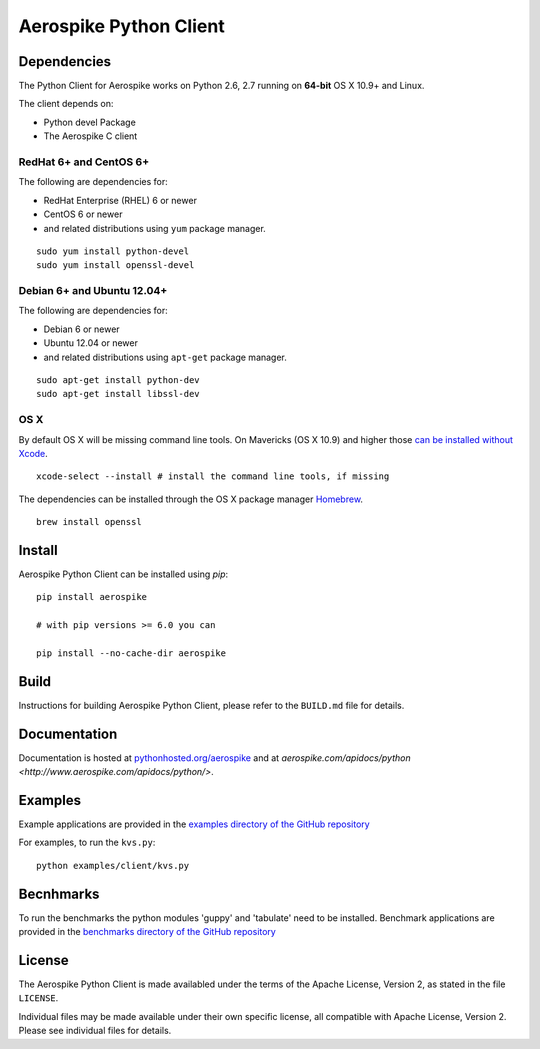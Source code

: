 Aerospike Python Client
=======================
|Build| |Release| |Wheel| |Downloads| |License|

.. |Build| image:: https://travis-ci.org/aerospike/aerospike-client-python.svg?branch=master
.. |Release| image:: https://img.shields.io/pypi/v/aerospike.svg
.. |Wheel| image:: https://img.shields.io/pypi/wheel/aerospike.svg
.. |Downloads| image:: https://img.shields.io/pypi/dm/aerospike.svg
.. |License| image:: https://img.shields.io/pypi/l/aerospike.svg

Dependencies
------------

The Python Client for Aerospike works on Python 2.6, 2.7 running on
**64-bit** OS X 10.9+ and Linux.

The client depends on:

-  Python devel Package
-  The Aerospike C client

RedHat 6+ and CentOS 6+
~~~~~~~~~~~~~~~~~~~~~~~

The following are dependencies for:

-  RedHat Enterprise (RHEL) 6 or newer
-  CentOS 6 or newer
-  and related distributions using ``yum`` package manager.

::

    sudo yum install python-devel
    sudo yum install openssl-devel

Debian 6+ and Ubuntu 12.04+
~~~~~~~~~~~~~~~~~~~~~~~~~~~

The following are dependencies for:

-  Debian 6 or newer
-  Ubuntu 12.04 or newer
-  and related distributions using ``apt-get`` package manager.

::

    sudo apt-get install python-dev
    sudo apt-get install libssl-dev

OS X
~~~~~~~~

By default OS X will be missing command line tools. On Mavericks (OS X 10.9)
and higher those `can be installed without Xcode <http://osxdaily.com/2014/02/12/install-command-line-tools-mac-os-x/>`__.

::

    xcode-select --install # install the command line tools, if missing

The dependencies can be installed through the OS X package manager `Homebrew <http://brew.sh/>`__.

::

    brew install openssl

Install
-------

Aerospike Python Client can be installed using `pip`:

::

    pip install aerospike

    # with pip versions >= 6.0 you can

    pip install --no-cache-dir aerospike

Build
-----

Instructions for building Aerospike Python Client, please refer to the 
``BUILD.md`` file for details.

Documentation
-------------

Documentation is hosted at `pythonhosted.org/aerospike <https://pythonhosted.org/aerospike/>`__
and at `aerospike.com/apidocs/python <http://www.aerospike.com/apidocs/python/>`.

Examples
--------

Example applications are provided in the `examples directory of the GitHub repository <https://github.com/aerospike/aerospike-client-python/tree/master/examples/client>`__

For examples, to run the ``kvs.py``:

::

    python examples/client/kvs.py


Becnhmarks
----------

To run the benchmarks the python modules 'guppy' and 'tabulate' need to be installed.
Benchmark applications are provided in the `benchmarks directory of the GitHub repository <https://github.com/aerospike/aerospike-client-python/tree/master/benchmarks>`__

License
-------

The Aerospike Python Client is made availabled under the terms of the
Apache License, Version 2, as stated in the file ``LICENSE``.

Individual files may be made available under their own specific license,
all compatible with Apache License, Version 2. Please see individual
files for details.


